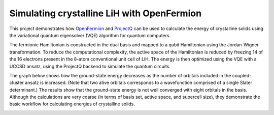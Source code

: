 Simulating crystalline LiH with OpenFermion
===========================================

This project demonstrates how `OpenFermion <https://github.com/quantumlib/OpenFermion>`__ and `ProjectQ <https://projectq.ch/>`__ can be used to calculate the energy of crystalline solids using the variational quantum eigensolver (VQE) algorithm for quantum computers.

The fermionic Hamiltonian is constructed in the dual basis and mapped to a qubit Hamiltonian using the Jordan-Wigner transformation.
To reduce the computational complexity, the active space of the Hamiltonian is reduced by freezing 14 of the 16 electrons present in the 8-atom conventional unit cell of LiH.
The energy is then optimized using the VQE with a UCCSD ansatz, using the ProjectQ backend to simulate the quantum circuits.

The graph below shows how the ground-state energy decreases as the number of orbitals included in the coupled-cluster ansatz is increased.
(Note that two ative orbitals corresponds to a wavefunction comprised of a single Slater determinant.)
The results show that the ground-state energy is not well converged with eight orbitals in the basis. 
Although the calculations are very coarse (in terms of basis set, active space, and supercell size), they demonstrate the basic workflow for calculating energies of crystalline solids.

.. image:: https://github.com/max-radin/LiH-example/raw/master/energies.png
    :align: left
    
